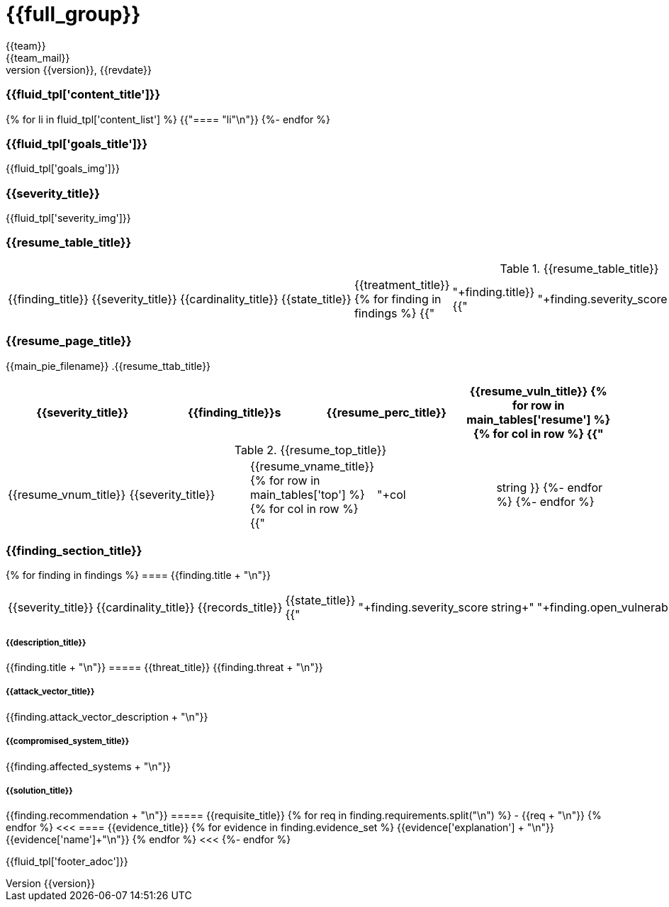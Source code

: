 = {{full_group}}
:lang:		{{lang}}
:author:	{{team}}
:email:		{{team_mail}}
:date: 	    {{report_date}}
:language:	python
:revnumber:	{{version}}
:revdate:	{{revdate}}
:revmark:	Versión inicial

//Primera pagina - Contenido
<<<
=== {{fluid_tpl['content_title']}}
{% for li in fluid_tpl['content_list'] %}
{{"==== "+li+"\n"}}
{%- endfor %}

//Segunda pagina - Objetivos
<<<
=== {{fluid_tpl['goals_title']}}
{{fluid_tpl['goals_img']}}

//Tercera pagina - Explicacion severity
<<<
=== {{severity_title}}
{{fluid_tpl['severity_img']}}

//Cuarta pagina - Tabla de hallazgos
<<<
=== {{resume_table_title}}
.{{resume_table_title}}
|===
|{{finding_title}} |{{severity_title}} |{{cardinality_title}} |{{state_title}} |{{treatment_title}}
{% for finding in findings %}
    {{"| "+finding.title}}
    {{"| "+finding.severity_score|string}}
    {{"| "+finding.open_vulnerabilities|string}}
    {{"| "+finding.state+"\n"}}
    {{"| "+finding.treatment+"\n"}}
{%- endfor %}
|===

//Quinta pagina - Vista general
<<<
=== {{resume_page_title}}
{{main_pie_filename}}
.{{resume_ttab_title}}
[cols="^,^,^,^", options="header"]
|===
|{{severity_title}}|{{finding_title}}s|{{resume_perc_title}}|{{resume_vuln_title}}
{% for row in main_tables['resume'] %}
  {% for col in row %}
    {{"| "+col|string}}
  {%- endfor %}

{%- endfor %}
|===
//Sexta pagina - Vista general
<<<
.{{resume_top_title}}
|===
|{{resume_vnum_title}}|{{severity_title}}|{{resume_vname_title}}
{% for row in main_tables['top'] %}
    {% for col in row %}
        {{"| "+col|string }}
    {%-  endfor %}
{%- endfor %}
|===

//Septima en adelante - Resumen hallazgos
<<<
=== {{finding_section_title}}
{% for finding in findings %}
==== {{finding.title + "\n"}}
|===
|{{severity_title}}|{{cardinality_title}}|{{records_title}}|{{state_title}}
{{"|"+finding.severity_score|string+"|"+finding.open_vulnerabilities|string+"|"+finding.compromised_records|string+"|"+finding.state}}
|===
===== {{description_title}}
{{finding.title + "\n"}}
===== {{threat_title}}
{{finding.threat + "\n"}}

===== {{attack_vector_title}}
{{finding.attack_vector_description  + "\n"}}

===== {{compromised_system_title}}
{{finding.affected_systems + "\n"}}

===== {{solution_title}}
{{finding.recommendation + "\n"}}
===== {{requisite_title}}
    {% for req in finding.requirements.split("\n") %}
        - {{req + "\n"}}
    {% endfor %}
<<<
==== {{evidence_title}}
{% for evidence in finding.evidence_set %}
{{evidence['explanation'] + "\n"}}
{{evidence['name']+"\n"}}
{% endfor %}
<<<
{%- endfor %}

<<<
{{fluid_tpl['footer_adoc']}}
